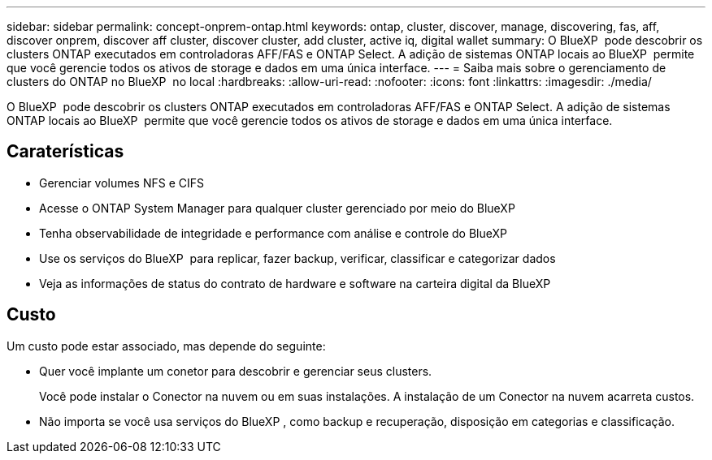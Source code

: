 ---
sidebar: sidebar 
permalink: concept-onprem-ontap.html 
keywords: ontap, cluster, discover, manage, discovering, fas, aff, discover onprem, discover aff cluster, discover cluster, add cluster, active iq, digital wallet 
summary: O BlueXP  pode descobrir os clusters ONTAP executados em controladoras AFF/FAS e ONTAP Select. A adição de sistemas ONTAP locais ao BlueXP  permite que você gerencie todos os ativos de storage e dados em uma única interface. 
---
= Saiba mais sobre o gerenciamento de clusters do ONTAP no BlueXP  no local
:hardbreaks:
:allow-uri-read: 
:nofooter: 
:icons: font
:linkattrs: 
:imagesdir: ./media/


[role="lead"]
O BlueXP  pode descobrir os clusters ONTAP executados em controladoras AFF/FAS e ONTAP Select. A adição de sistemas ONTAP locais ao BlueXP  permite que você gerencie todos os ativos de storage e dados em uma única interface.



== Caraterísticas

* Gerenciar volumes NFS e CIFS
* Acesse o ONTAP System Manager para qualquer cluster gerenciado por meio do BlueXP
* Tenha observabilidade de integridade e performance com análise e controle do BlueXP 
* Use os serviços do BlueXP  para replicar, fazer backup, verificar, classificar e categorizar dados
* Veja as informações de status do contrato de hardware e software na carteira digital da BlueXP 




== Custo

Um custo pode estar associado, mas depende do seguinte:

* Quer você implante um conetor para descobrir e gerenciar seus clusters.
+
Você pode instalar o Conector na nuvem ou em suas instalações. A instalação de um Conector na nuvem acarreta custos.

* Não importa se você usa serviços do BlueXP , como backup e recuperação, disposição em categorias e classificação.

